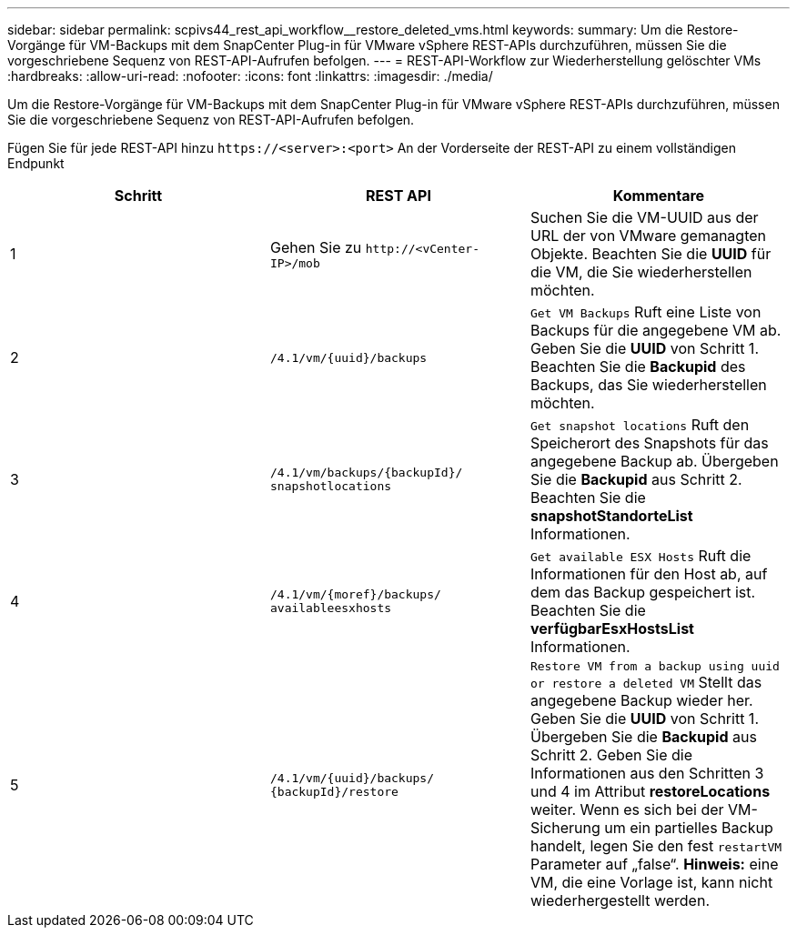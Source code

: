 ---
sidebar: sidebar 
permalink: scpivs44_rest_api_workflow__restore_deleted_vms.html 
keywords:  
summary: Um die Restore-Vorgänge für VM-Backups mit dem SnapCenter Plug-in für VMware vSphere REST-APIs durchzuführen, müssen Sie die vorgeschriebene Sequenz von REST-API-Aufrufen befolgen. 
---
= REST-API-Workflow zur Wiederherstellung gelöschter VMs
:hardbreaks:
:allow-uri-read: 
:nofooter: 
:icons: font
:linkattrs: 
:imagesdir: ./media/


[role="lead"]
Um die Restore-Vorgänge für VM-Backups mit dem SnapCenter Plug-in für VMware vSphere REST-APIs durchzuführen, müssen Sie die vorgeschriebene Sequenz von REST-API-Aufrufen befolgen.

Fügen Sie für jede REST-API hinzu `\https://<server>:<port>` An der Vorderseite der REST-API zu einem vollständigen Endpunkt

|===
| Schritt | REST API | Kommentare 


| 1 | Gehen Sie zu
`\http://<vCenter-IP>/mob` | Suchen Sie die VM-UUID aus der URL der von VMware gemanagten Objekte. Beachten Sie die *UUID* für die VM, die Sie wiederherstellen möchten. 


| 2 | `/4.1/vm/{uuid}/backups` | `Get VM Backups` Ruft eine Liste von Backups für die angegebene VM ab. Geben Sie die *UUID* von Schritt 1. Beachten Sie die *Backupid* des Backups, das Sie wiederherstellen möchten. 


| 3 | `/4.1/vm/backups/{backupId}/
snapshotlocations` | `Get snapshot locations` Ruft den Speicherort des Snapshots für das angegebene Backup ab. Übergeben Sie die *Backupid* aus Schritt 2. Beachten Sie die *snapshotStandorteList* Informationen. 


| 4 | `/4.1/vm/{moref}/backups/
availableesxhosts` | `Get available ESX Hosts` Ruft die Informationen für den Host ab, auf dem das Backup gespeichert ist. Beachten Sie die *verfügbarEsxHostsList* Informationen. 


| 5 | `/4.1/vm/{uuid}/backups/
{backupId}/restore` | `Restore VM from a backup using uuid or restore a deleted VM` Stellt das angegebene Backup wieder her. Geben Sie die *UUID* von Schritt 1. Übergeben Sie die *Backupid* aus Schritt 2. Geben Sie die Informationen aus den Schritten 3 und 4 im Attribut *restoreLocations* weiter. Wenn es sich bei der VM-Sicherung um ein partielles Backup handelt, legen Sie den fest `restartVM` Parameter auf „false“. *Hinweis:* eine VM, die eine Vorlage ist, kann nicht wiederhergestellt werden. 
|===